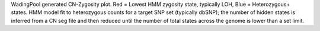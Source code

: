 WadingPool generated CN-Zygosity plot.
Red = Lowest HMM zygosity state, typically LOH, Blue = Heterozygous+ states.
HMM model fit to heterozygous counts for a target SNP set (typically dbSNP); the number of hidden states is inferred from a CN seg file and then reduced until the number of total states across the genome is lower than a set limit.
